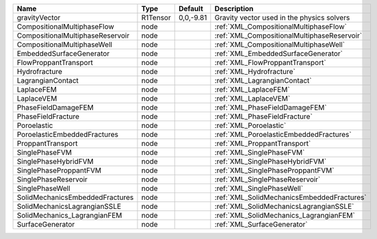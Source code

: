 

================================ ======== ========= =========================================== 
Name                             Type     Default   Description                                 
================================ ======== ========= =========================================== 
gravityVector                    R1Tensor 0,0,-9.81 Gravity vector used in the physics solvers  
CompositionalMultiphaseFlow      node               :ref:`XML_CompositionalMultiphaseFlow`      
CompositionalMultiphaseReservoir node               :ref:`XML_CompositionalMultiphaseReservoir` 
CompositionalMultiphaseWell      node               :ref:`XML_CompositionalMultiphaseWell`      
EmbeddedSurfaceGenerator         node               :ref:`XML_EmbeddedSurfaceGenerator`         
FlowProppantTransport            node               :ref:`XML_FlowProppantTransport`            
Hydrofracture                    node               :ref:`XML_Hydrofracture`                    
LagrangianContact                node               :ref:`XML_LagrangianContact`                
LaplaceFEM                       node               :ref:`XML_LaplaceFEM`                       
LaplaceVEM                       node               :ref:`XML_LaplaceVEM`                       
PhaseFieldDamageFEM              node               :ref:`XML_PhaseFieldDamageFEM`              
PhaseFieldFracture               node               :ref:`XML_PhaseFieldFracture`               
Poroelastic                      node               :ref:`XML_Poroelastic`                      
PoroelasticEmbeddedFractures     node               :ref:`XML_PoroelasticEmbeddedFractures`     
ProppantTransport                node               :ref:`XML_ProppantTransport`                
SinglePhaseFVM                   node               :ref:`XML_SinglePhaseFVM`                   
SinglePhaseHybridFVM             node               :ref:`XML_SinglePhaseHybridFVM`             
SinglePhaseProppantFVM           node               :ref:`XML_SinglePhaseProppantFVM`           
SinglePhaseReservoir             node               :ref:`XML_SinglePhaseReservoir`             
SinglePhaseWell                  node               :ref:`XML_SinglePhaseWell`                  
SolidMechanicsEmbeddedFractures  node               :ref:`XML_SolidMechanicsEmbeddedFractures`  
SolidMechanicsLagrangianSSLE     node               :ref:`XML_SolidMechanicsLagrangianSSLE`     
SolidMechanics_LagrangianFEM     node               :ref:`XML_SolidMechanics_LagrangianFEM`     
SurfaceGenerator                 node               :ref:`XML_SurfaceGenerator`                 
================================ ======== ========= =========================================== 


